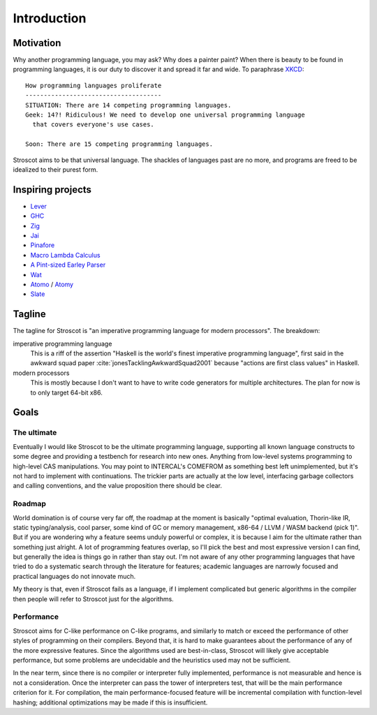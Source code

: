Introduction
############

Motivation
==========

Why another programming language, you may ask? Why does a painter paint?
When there is beauty to be found in programming
languages, it is our duty to discover it and spread it far and wide. To paraphrase `XKCD <https://xkcd.com/927/>`__:

::

  How programming languages proliferate
  -------------------------------------
  SITUATION: There are 14 competing programming languages.
  Geek: 14?! Ridiculous! We need to develop one universal programming language
    that covers everyone's use cases.

  Soon: There are 15 competing programming languages.

Stroscot aims to be that universal language. The shackles of languages past are no more, and
programs are freed to be idealized to their purest form.

.. _inspiring-projects:

Inspiring projects
==================

-  `Lever <https://github.com/cheery/lever/>`__
-  `GHC <https://github.com/ghc/ghc/>`__
-  `Zig <https://github.com/ziglang/zig/>`__
-  `Jai <https://github.com/BSVino/JaiPrimer/blob/4a2d14f3e1c8e82a4ba68b81d3fd7d8d438e955c/JaiPrimer.md>`__
-  `Pinafore <https://pinafore.info/>`__
-  `Macro Lambda Calculus <http://github.com/codedot/lambda>`__
-  `A Pint-sized Earley Parser <https://github.com/JoshuaGrams/pep>`__
-  `Wat <https://github.com/manuel/wat-js>`__
-  `Atomo <https://github.com/vito/atomo>`__ / `Atomy <https://github.com/vito/atomy>`__
-  `Slate <https://github.com/briantrice/slate-language>`__

Tagline
=======

The tagline for Stroscot is "an imperative programming language for modern processors". The breakdown:

imperative programming language
  This is a riff of the assertion "Haskell is the world's finest imperative programming language", first said in  the awkward squad paper :cite:`jonesTacklingAwkwardSquad2001` because "actions are first class values" in Haskell.

modern processors
  This is mostly because I don't want to have to write code generators for multiple architectures. The plan for now is to only target 64-bit x86.

Goals
=====

The ultimate
------------

Eventually I would like Stroscot to be the ultimate programming language, supporting all known language constructs to some degree and providing a testbench for research into new ones. Anything from low-level systems programming to high-level CAS manipulations. You may point to INTERCAL's COMEFROM as something best left unimplemented, but it's not hard to implement with continuations. The trickier parts are actually at the low level, interfacing garbage collectors and calling conventions, and the value proposition there should be clear.

Roadmap
-------

World domination is of course very far off, the roadmap at the moment is basically "optimal evaluation, Thorin-like IR, static typing/analysis, cool parser, some kind of GC or memory management, x86-64 / LLVM / WASM backend (pick 1)". But if you are wondering why a feature seems unduly powerful or complex, it is because I aim for the ultimate rather than something just alright.  A lot of programming features overlap, so I'll pick the best and most expressive version I can find, but generally the idea is things go in rather than stay out. I'm not aware of any other programming languages that have tried to do a systematic search through the literature for features; academic languages are narrowly focused and practical languages do not innovate much.

My theory is that, even if Stroscot fails as a language, if I implement complicated but generic algorithms in the compiler then people will refer to Stroscot just for the algorithms.

Performance
-----------

Stroscot aims for C-like performance on C-like programs, and similarly to match or exceed the performance of other styles of programming on their compilers. Beyond that, it is hard to make guarantees about the performance of any of the more expressive features. Since the algorithms used are best-in-class, Stroscot will likely give acceptable performance, but some problems are undecidable and the heuristics used may not be sufficient.

In the near term, since there is no compiler or interpreter fully implemented, performance is not measurable and hence is not a consideration. Once the interpreter can pass the tower of interpreters test, that will be the main performance criterion for it. For compilation, the main performance-focused feature will be incremental compilation with function-level hashing; additional optimizations may be made if this is insufficient.


